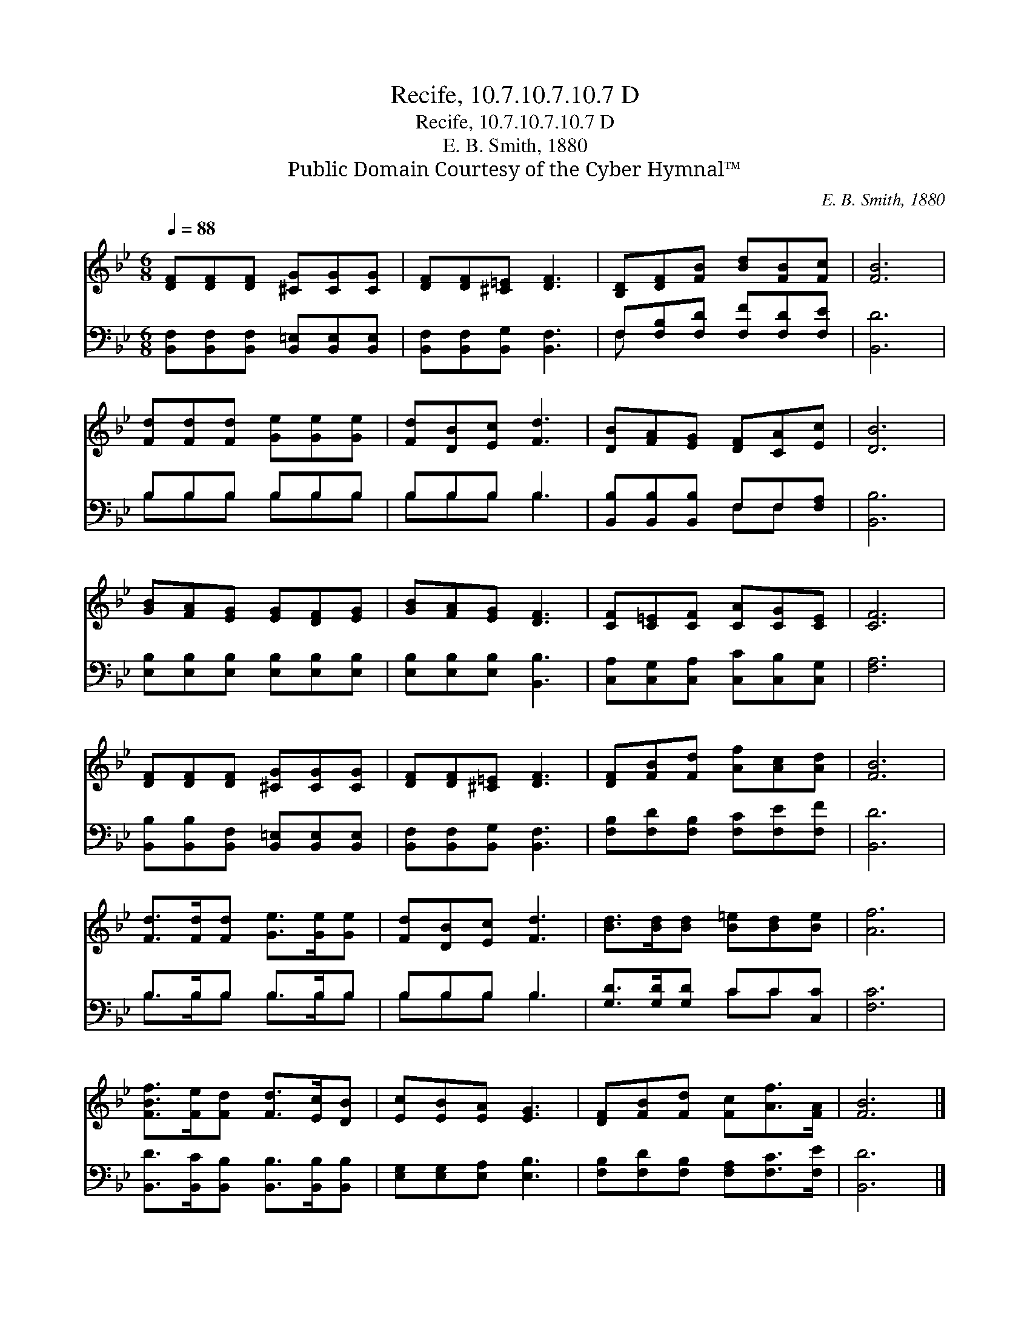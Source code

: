 X:1
T:Recife, 10.7.10.7.10.7 D
T:Recife, 10.7.10.7.10.7 D
T:E. B. Smith, 1880
T:Public Domain Courtesy of the Cyber Hymnal™
C:E. B. Smith, 1880
Z:Public Domain
Z:Courtesy of the Cyber Hymnal™
%%score 1 ( 2 3 )
L:1/8
Q:1/4=88
M:6/8
K:Bb
V:1 treble 
V:2 bass 
V:3 bass 
V:1
 [DF][DF][DF] [^CG][CG][CG] | [DF][DF][^C=E] [DF]3 | [B,D][DF][FB] [Bd][FB][Fc] | [FB]6 | %4
 [Fd][Fd][Fd] [Ge][Ge][Ge] | [Fd][DB][Ec] [Fd]3 | [DB][FA][EG] [DF][CA][Ec] | [DB]6 | %8
 [GB][FA][EG] [EG][DF][EG] | [GB][FA][EG] [DF]3 | [CF][C=E][CF] [CA][CG][CE] | [CF]6 | %12
 [DF][DF][DF] [^CG][CG][CG] | [DF][DF][^C=E] [DF]3 | [DF][FB][Fd] [Af][Ac][Ad] | [FB]6 | %16
 [Fd]>[Fd][Fd] [Ge]>[Ge][Ge] | [Fd][DB][Ec] [Fd]3 | [Bd]>[Bd][Bd] [B=e][Bd][Be] | [Af]6 | %20
 [FBf]>[Fe][Fd] [Fd]>[Ec][DB] | [Ec][EB][EA] [EG]3 | [DF][FB][Fd] [Fc][Af]>[FA] | [FB]6 |] %24
V:2
 [B,,F,][B,,F,][B,,F,] [B,,=E,][B,,E,][B,,E,] | [B,,F,][B,,F,][B,,G,] [B,,F,]3 | %2
 F,[F,B,][F,D] [F,F][F,D][F,E] | [B,,D]6 | B,B,B, B,B,B, | B,B,B, B,3 | %6
 [B,,B,][B,,B,][B,,B,] F,F,[F,A,] | [B,,B,]6 | [E,B,][E,B,][E,B,] [E,B,][E,B,][E,B,] | %9
 [E,B,][E,B,][E,B,] [B,,B,]3 | [C,A,][C,G,][C,A,] [C,C][C,B,][C,G,] | [F,A,]6 | %12
 [B,,B,][B,,B,][B,,F,] [B,,=E,][B,,E,][B,,E,] | [B,,F,][B,,F,][B,,G,] [B,,F,]3 | %14
 [F,B,][F,D][F,B,] [F,C][F,E][F,F] | [B,,D]6 | B,>B,B, B,>B,B, | B,B,B, B,3 | %18
 [G,D]>[G,D][G,D] CC[C,C] | [F,C]6 | [B,,D]>[B,,C][B,,B,] [B,,B,]>[B,,B,][B,,B,] | %21
 [E,G,][E,G,][E,A,] [E,B,]3 | [F,B,][F,D][F,B,] [F,A,][F,C]>[F,E] | [B,,D]6 |] %24
V:3
 x6 | x6 | F, x5 | x6 | B,B,B, B,B,B, | B,B,B, B,3 | x3 F,F, x | x6 | x6 | x6 | x6 | x6 | x6 | x6 | %14
 x6 | x6 | B,>B,B, B,>B,B, | B,B,B, B,3 | x3 CC x | x6 | x6 | x6 | x6 | x6 |] %24

